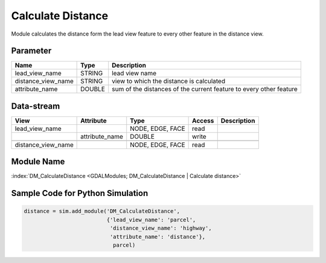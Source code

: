 ==================
Calculate Distance
==================

Module calculates
the distance form the lead view feature to every other feature in the distance view.

Parameter
---------

+-----------------------+------------------------+------------------------------------------------------------------------+
|        Name           |          Type          |       Description                                                      |
+=======================+========================+========================================================================+
|lead_view_name         | STRING                 | lead view name                                                         |
+-----------------------+------------------------+------------------------------------------------------------------------+
|distance_view_name     | STRING                 | view to which the distance is calculated                               |
+-----------------------+------------------------+------------------------------------------------------------------------+
|attribute_name         | DOUBLE                 | sum of the distances of the current feature to every other feature     |
+-----------------------+------------------------+------------------------------------------------------------------------+


Data-stream
-----------

+--------------------+---------------------------+------------------+-------+------------------------------------------+
|        View        |          Attribute        |       Type       |Access |    Description                           |
+====================+===========================+==================+=======+==========================================+
| lead_view_name     |                           | NODE, EDGE, FACE | read  |                                          |
+--------------------+---------------------------+------------------+-------+------------------------------------------+
|                    | attribute_name            | DOUBLE           | write |                                          |
+--------------------+---------------------------+------------------+-------+------------------------------------------+
|                    |                           |                  |       |                                          |
+--------------------+---------------------------+------------------+-------+------------------------------------------+
| distance_view_name |                           | NODE, EDGE, FACE | read  |                                          |
+--------------------+---------------------------+------------------+-------+------------------------------------------+

Module Name
-----------

:index:`DM_CalculateDistance <GDALModules; DM_CalculateDistance | Calculate distance>`

Sample Code for Python Simulation
---------------------------------
.. code-block:: python

    distance = sim.add_module('DM_CalculateDistance',
                              {'lead_view_name': 'parcel',
                               'distance_view_name': 'highway',
                               'attribute_name': 'distance'},
                                parcel)
..

